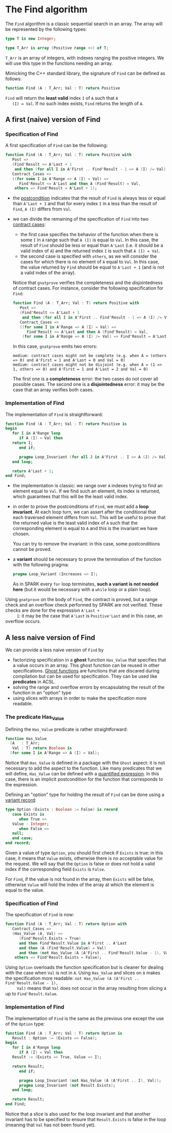 # Created 2018-06-07 Thu 17:00
#+OPTIONS: author:nil title:nil toc:nil
#+EXPORT_FILE_NAME: ../../../non-mutating/Find.org

* The Find algorithm

The ~Find~ algorithm is a classic sequential search in an array.
The array will be represented by the following types:

#+BEGIN_SRC ada
  type T is new Integer;
  
  type T_Arr is array (Positive range <>) of T;
#+END_SRC

~T_Arr~ is an array of integers, with indexes ranging the positive
integers. We will use this type in the functions needing an array.

Mimicking the C++ standard library, the signature of ~Find~ can be
defined as follows:

#+BEGIN_SRC ada
  function Find (A : T_Arr; Val : T) return Positive
#+END_SRC

~Find~ will return the *least valid* index ~I~ of ~A~ such that ~A
   (I) = Val~. If no such index exists, ~Find~ returns the length of
~A~.

** A first (naive) version of Find

*** Specification of Find

A first specification of ~Find~ can be the following:

#+BEGIN_SRC ada
  function Find (A : T_Arr; Val : T) return Positive with
     Post =>
     (Find'Result <= A'Last + 1
      and then (for all I in A'First .. Find'Result - 1 => A (I) /= Val)),
     Contract_Cases =>
     ((for some I in A'Range => A (I) = Val) =>
        Find'Result <= A'Last and then A (Find'Result) = Val,
      others => Find'Result = A'Last + 1);
#+END_SRC

- the [[http://docs.adacore.com/spark2014-docs/html/ug/en/source/subprogram_contracts.html#postconditions][postcondition]] indicates that the result of ~Find~ is always
  less or equal than ~A'Last + 1~ and that for every index ~I~ in
  ~A~ less than the result of ~Find~, ~A (I)~ differs from ~Val~.
- we can divide the remaining of the specification of ~Find~ into
  two [[http://docs.adacore.com/spark2014-docs/html/ug/en/source/subprogram_contracts.html#contract-cases][contract cases]]:

  - the first case specifies the behavior of the function when
    there is some ~I~ in ~A~ range such that ~A (I)~ is equal to
    ~Val~. In this case, the result of ~Find~ should be less or
    equal than ~A'Last~ (i.e. it should be a valid index of ~A~)
    and the returned index ~I~ is such that ~A (I) = Val~.
  - the second case is specified with ~others~, as we will
    consider the cases for which there is no element of ~A~ equal
    to ~Val~. In this case, the value returned by ~Find~ should
    be equal to ~A'Last + 1~ (and is not a valid index of the
    array).

  Notice that ~gnatprove~ verifies the completeness and the
  disjointedness of contract cases. For instance, consider the
  following specification for ~Find~:

  #+BEGIN_SRC ada
    function Find (A : T_Arr; Val : T) return Positive with
       Post =>
       (Find'Result <= A'Last + 1
        and then (for all I in A'First .. Find'Result - 1 => A (I) /= Val)),
       Contract_Cases =>
       ((for some I in A'Range => A (I) = Val) =>
          Find'Result <= A'Last and then A (Find'Result) = Val,
        (for some I in A'Range => A (I) /= Val) => Find'Result = A'Last + 1);
  #+END_SRC

  In this case, ~gnatprove~ emits two errors:

  #+BEGIN_SRC shell
    medium: contract cases might not be complete (e.g. when A = (others => 0) and A'First = 1 and A'Last = 0 and Val = 0)
    medium: contract cases might not be disjoint (e.g. when A = (1 => 1, others => 0) and A'First = 1 and A'Last = 2 and Val = 0)
  #+END_SRC

  The first one is a *completeness* error: the two cases do not
  cover all possible cases. The second one is a *disjointedness*
  error: it may be the case that an array verifies both cases.

*** Implementation of Find

The implementation of ~Find~ is straightforward:

#+BEGIN_SRC ada
  function Find (A : T_Arr; Val : T) return Positive is
  begin
     for I in A'Range loop
        if A (I) = Val then
  	 return I;
        end if;
  
        pragma Loop_Invariant (for all J in A'First .. I => A (J) /= Val);
     end loop;
  
     return A'Last + 1;
  end Find;
#+END_SRC

- the implementation is classic: we range over ~A~ indexes trying
  to find an element equal to ~Val~. If we find such an element,
  its index is returned, which guarantees that this will be the
  least valid index.
- in order to prove the postconditions of ~Find~, we must add a
  *loop invariant*. At each loop turn, we can assert after the
  conditional that each traversed element differs from
  ~Val~. This will be useful to prove that the returned value is
  the least valid index of ~A~ such that the corresponding
  element is equal to ~A~ and this is the invariant we have
  chosen.

  You can try to remove the invariant: in this case, some
  postconditions cannot be proved.
- a *variant* should be necessary to prove the termination of the
  function with the following pragma:

  #+BEGIN_SRC ada
    pragma Loop_Variant (Increases => I);
  #+END_SRC

  As in SPARK every ~for~ loop terminates, *such a variant is not
  needed here* (but it would be necessary with a ~while~ loop or
  a plain loop).

Using ~gnatprove~ on the body of ~Find~, the contract is proved,
but a range check and an overflow check performed by SPARK are
not verified. These checks are done for the expression ~A'Last +
     1~: it may be the case that ~A'Last~ is ~Positive'Last~ and in
this case, an overflow occurs.

** A less naive version of Find

We can provide a less naive version of ~Find~ by

- factorizing specification in a *ghost* function ~Has_Value~ that
  specifies that a value occurs in an array. This ghost function
  can be reused in other specifications. [[http://docs.adacore.com/spark2014-docs/html/ug/en/source/specification_features.html#ghost-code][Ghost functions]] are
  functions that are discared during compilation but can be used
  for specification. They can be used like *predicates* in ACSL.
- solving the range and overflow errors by encapsulating the
  result of the function in an "option" type
- using slices with arrays in order to make the specification more
  readable.

*** The predicate Has_Value

Defining the ~Has_Value~ predicate is rather straightforward:

#+BEGIN_SRC ada
  function Has_Value
    (A   : T_Arr;
     Val : T) return Boolean is
    (for some I in A'Range => A (I) = Val);
#+END_SRC

Notice that ~Has_Value~ is defined in a package with the ~Ghost~
aspect: it is not necessary to add the aspect to the
function. Like many predicates that we will define, ~Has_Value~
can be defined with a [[http://docs.adacore.com/spark2014-docs/html/ug/en/source/specification_features.html#quantified-expressions][quantified expression]]. In this case, there
is an implicit postcondition for the function that corresponds to
the expression.

Defining an "option" type for holding the result of ~Find~ can be
done using a [[http://docs.adacore.com/spark2014-docs/html/ug/en/source/type_contracts.html?highlight=variant%20record#record-discriminants][variant record]]:

#+BEGIN_SRC ada
  type Option (Exists : Boolean := False) is record
     case Exists is
        when True =>
  	 Value : Integer;
        when False =>
  	 null;
     end case;
  end record;
#+END_SRC

Given a value of type ~Option~, you should first check if
~Exists~ is true: in this case, it means that ~Value~ exists,
otherwise there is no acceptable value for the request. We will
say that the ~Option~ is false or does not hold a valid index if
the corresponding field ~Exists~ is ~False~.

For ~Find~, if the value is not found in the array, then ~Exists~
will be false, otherwise ~Value~ will hold the index of the array
at which the element is equal to the value.

*** Specification of Find

The specification of ~Find~ is now:

#+BEGIN_SRC ada
  function Find (A : T_Arr; Val : T) return Option with
     Contract_Cases =>
     (Has_Value (A, Val) =>
        (Find'Result.Exists = True)
        and then Find'Result.Value in A'First .. A'Last
        and then (A (Find'Result.Value) = Val)
        and then (not Has_Value (A (A'First .. Find'Result.Value - 1), Val)),
      others => Find'Result.Exists = False);
#+END_SRC

Using ~Option~ overloads the function specification but is
cleaner for dealing with the case when ~Val~ is not in ~A~. Using
~Has_Value~ and slices on ~A~ makes the specification more
readable: ~not Has_Value (A (A'First .. Find'Result.Value - 1),
     Val)~ means that ~Val~ does not occur in the array resulting from
slicing ~A~ up to ~Find'Result.Value~.

*** Implementation of Find

The implementation of ~Find~ is the same as the previous one
except the use of the ~Option~ type:

#+BEGIN_SRC ada
  function Find (A : T_Arr; Val : T) return Option is
     Result : Option := (Exists => False);
  begin
     for I in A'Range loop
        if A (I) = Val then
  	 Result := (Exists => True, Value => I);
  
  	 return Result;
        end if;
  
        pragma Loop_Invariant (not Has_Value (A (A'First .. I), Val));
        pragma Loop_Invariant (not Result.Exists);
     end loop;
  
     return Result;
  end Find;
#+END_SRC

Notice that a slice is also used for the loop invariant and that
another invariant has to be specified to ensure that
~Result.Exists~ is false in the loop (meaning that ~Val~ has not
been found yet).
